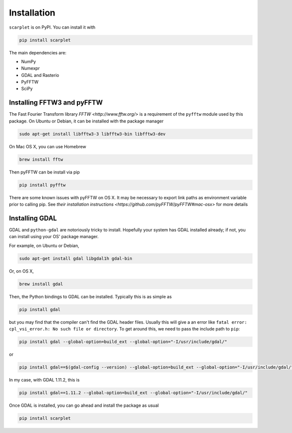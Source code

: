 Installation
============

``scarplet`` is on PyPI. You can install it with

.. code-block:: bash

   pip install scarplet 

The main dependencies are:

* NumPy
* Numexpr
* GDAL and Rasterio
* PyFFTW
* SciPy

Installing FFTW3 and pyFFTW
---------------------------

The Fast Fourier Transform library `FFTW <http://www.fftw.org/>` is a 
requirement of the ``pyfftw`` module used by this package. On Ubuntu or Debian,
it can be installed with the package manager

.. code-block:: bash

    sudo apt-get install libfftw3-3 libfftw3-bin libfftw3-dev

On Mac OS X, you can use Homebrew 

.. code-block:: bash

   brew install fftw

Then pyFFTW can be install via pip

.. code-block:: bash

   pip install pyfftw

There are some known issues with pyFFTW on OS X. It may be necessary to export 
link paths as environment variable prior to calling pip. See
`their installation instructions <https://github.com/pyFFTW/pyFFTW#mac-osx>`
for more details

Installing GDAL
---------------

GDAL and ``python-gdal`` are notoriously tricky to install. Hopefully your system
has GDAL installed already; if not, you can install using your OS' package
manager.

For example, on Ubuntu or Debian,

.. code-block:: bash
   
   sudo apt-get install gdal libgdal1h gdal-bin

Or, on OS X,

.. code-block:: bash

   brew install gdal

Then, the Python bindings to GDAL can be installed. Typically this is as 
simple as

.. code-block:: bash

   pip install gdal

but you may find that the compiler can't find the GDAL header files. Usually
this will give a an error like ``fatal error: cpl_vsi_error.h: No such file or
directory``. To get around this, we need to pass the include path to ``pip``:

.. code-block:: bash

   pip install gdal --global-option=build_ext --global-option="-I/usr/include/gdal/"

or

.. code-block:: bash

   pip install gdal==$(gdal-config --version) --global-option=build_ext --global-option="-I/usr/include/gdal/"

In my case, with GDAL 1.11.2, this is

.. code-block:: bash

   pip install gdal==1.11.2 --global-option=build_ext --global-option="-I/usr/include/gdal/"

Once GDAL is installed, you can go ahead and install the package as usual

.. code-block:: bash

   pip install scarplet 
